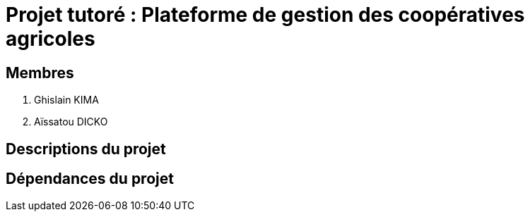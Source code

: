 = Projet tutoré : Plateforme de gestion des coopératives agricoles

== Membres
. Ghislain KIMA
. Aïssatou DICKO

== Descriptions du projet

== Dépendances du projet